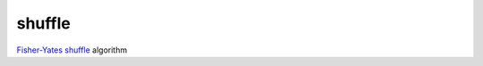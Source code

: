 shuffle
=======

`Fisher-Yates shuffle <http://en.wikipedia.org/wiki/Fisher-Yates_shuffle>`_ algorithm 
